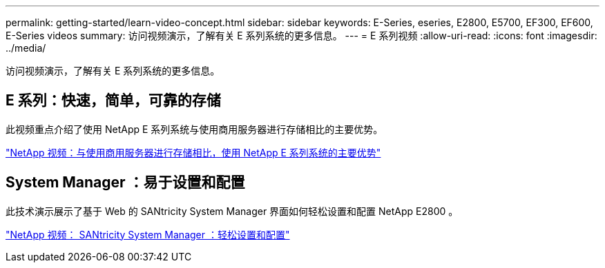 ---
permalink: getting-started/learn-video-concept.html 
sidebar: sidebar 
keywords: E-Series, eseries, E2800, E5700, EF300, EF600, E-Series videos 
summary: 访问视频演示，了解有关 E 系列系统的更多信息。 
---
= E 系列视频
:allow-uri-read: 
:icons: font
:imagesdir: ../media/


[role="lead"]
访问视频演示，了解有关 E 系列系统的更多信息。



== E 系列：快速，简单，可靠的存储

此视频重点介绍了使用 NetApp E 系列系统与使用商用服务器进行存储相比的主要优势。

https://www.youtube.com/embed/FjFkU2z_hIo?rel=0["NetApp 视频：与使用商用服务器进行存储相比，使用 NetApp E 系列系统的主要优势"^]



== System Manager ：易于设置和配置

此技术演示展示了基于 Web 的 SANtricity System Manager 界面如何轻松设置和配置 NetApp E2800 。

https://www.youtube.com/embed/I0W0AjKpCO8?rel=0["NetApp 视频： SANtricity System Manager ：轻松设置和配置"^]
